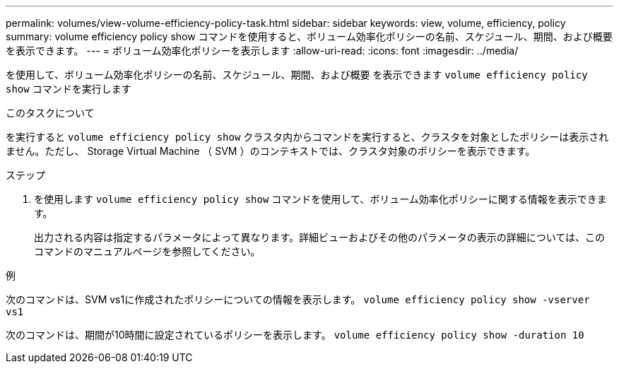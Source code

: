 ---
permalink: volumes/view-volume-efficiency-policy-task.html 
sidebar: sidebar 
keywords: view, volume, efficiency, policy 
summary: volume efficiency policy show コマンドを使用すると、ボリューム効率化ポリシーの名前、スケジュール、期間、および概要を表示できます。 
---
= ボリューム効率化ポリシーを表示します
:allow-uri-read: 
:icons: font
:imagesdir: ../media/


[role="lead"]
を使用して、ボリューム効率化ポリシーの名前、スケジュール、期間、および概要 を表示できます `volume efficiency policy show` コマンドを実行します

.このタスクについて
を実行すると `volume efficiency policy show` クラスタ内からコマンドを実行すると、クラスタを対象としたポリシーは表示されません。ただし、 Storage Virtual Machine （ SVM ）のコンテキストでは、クラスタ対象のポリシーを表示できます。

.ステップ
. を使用します `volume efficiency policy show` コマンドを使用して、ボリューム効率化ポリシーに関する情報を表示できます。
+
出力される内容は指定するパラメータによって異なります。詳細ビューおよびその他のパラメータの表示の詳細については、このコマンドのマニュアルページを参照してください。



.例
次のコマンドは、SVM vs1に作成されたポリシーについての情報を表示します。 `volume efficiency policy show -vserver vs1`

次のコマンドは、期間が10時間に設定されているポリシーを表示します。 `volume efficiency policy show -duration 10`
